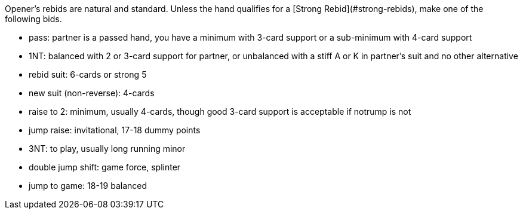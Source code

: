 Opener’s rebids are natural and standard.
Unless the hand qualifies for a [Strong Rebid](#strong-rebids), 
make one of the following bids.

 * pass: partner is a passed hand, you have a minimum with 3-card support 
or a sub-minimum with 4-card support
 * 1NT: balanced with 2 or 3-card support for partner, 
or unbalanced with a stiff A or K in partner's suit and no other alternative
 * rebid suit: 6-cards or strong 5
 * new suit (non-reverse): 4-cards
 * raise to 2: minimum, usually 4-cards, though good 3-card support is acceptable if notrump is not
 * jump raise: invitational, 17-18 dummy points
 * 3NT: to play, usually long running minor
 * double jump shift: game force, splinter
 * jump to game: 18-19 balanced

